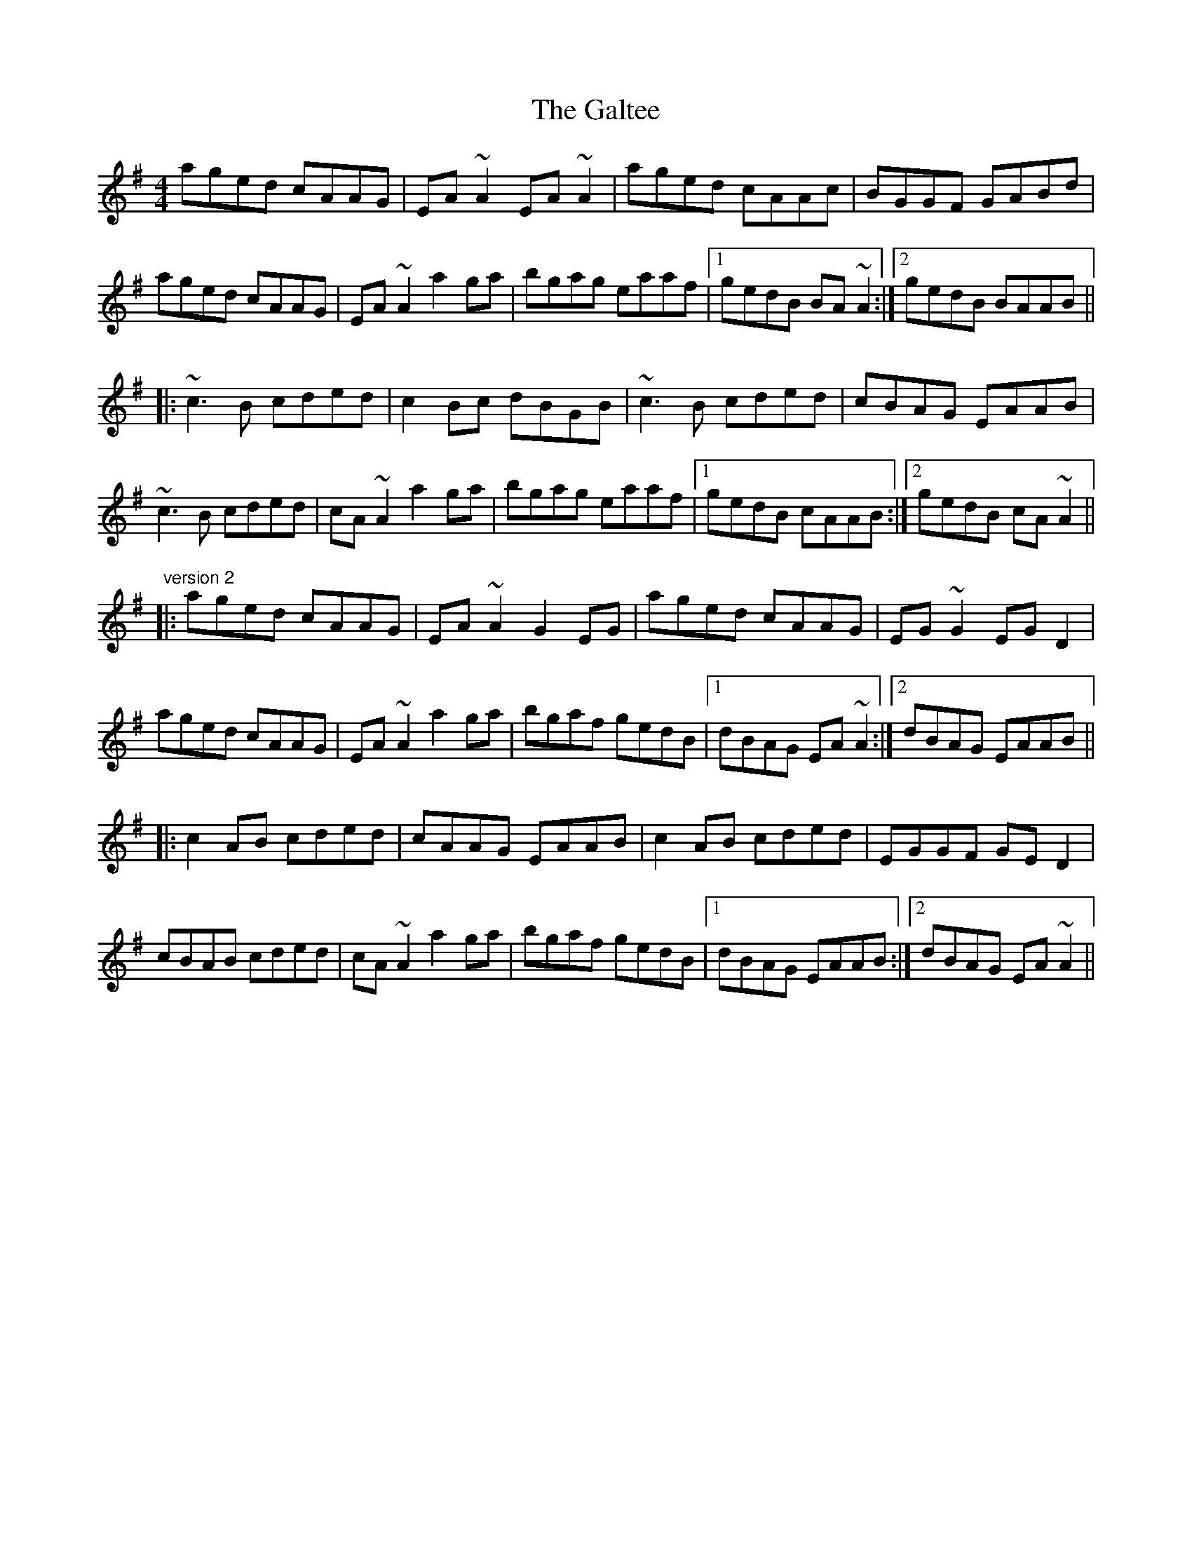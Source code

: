 X: 14375
T: Galtee, The
R: reel
M: 4/4
K: Adorian
aged cAAG|EA~A2 EA~A2|aged cAAc|BGGF GABd|
aged cAAG|EA~A2 a2ga|bgag eaaf|1 gedB BA~A2:|2 gedB BAAB||
|:~c3B cded|c2Bc dBGB|~c3B cded|cBAG EAAB|
~c3B cded|cA~A2 a2ga|bgag eaaf|1 gedB cAAB:|2 gedB cA~A2||
"version 2"
|:aged cAAG|EA~A2 G2EG|aged cAAG|EG~G2 EGD2|
aged cAAG|EA~A2 a2ga|bgaf gedB|1 dBAG EA~A2:|2 dBAG EAAB||
|:c2AB cded|cAAG EAAB|c2AB cded|EGGF GED2|
cBAB cded|cA~A2 a2ga|bgaf gedB|1 dBAG EAAB:|2 dBAG EA~A2||

